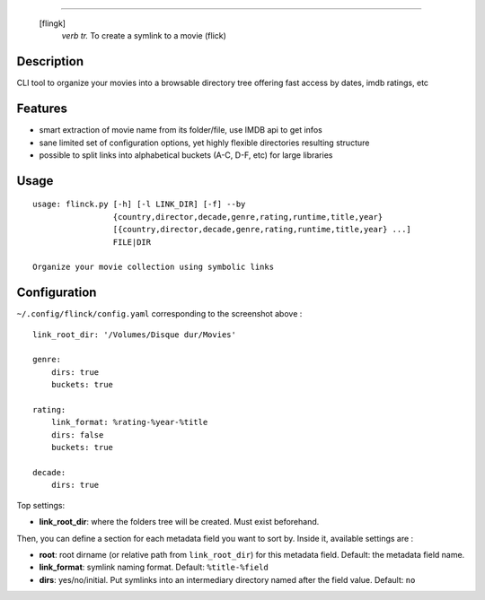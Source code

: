 .. image:: https://raw.githubusercontent.com/Kraymer/flinck/master/docs/_static/logo.png
=====================

     [flingk]
       *verb tr.* To create a symlink to a movie (flick)


Description
-----------

CLI tool to organize your movies into a browsable directory tree offering fast access by dates, imdb ratings, etc

.. image:: https://raw.githubusercontent.com/Kraymer/flinck/master/docs/_static/screenshot.png

Features
--------

- smart extraction of movie name from its folder/file, use IMDB api to get infos
- sane limited set of configuration options, yet highly flexible directories resulting structure
- possible to split links into alphabetical buckets (A-C, D-F, etc) for large libraries

Usage
-----

::

    usage: flinck.py [-h] [-l LINK_DIR] [-f] --by
                     {country,director,decade,genre,rating,runtime,title,year}
                     [{country,director,decade,genre,rating,runtime,title,year} ...]
                     FILE|DIR

    Organize your movie collection using symbolic links


Configuration
-------------

``~/.config/flinck/config.yaml`` corresponding to the screenshot above : ::

    link_root_dir: '/Volumes/Disque dur/Movies'    

    genre:
        dirs: true
        buckets: true    

    rating:
        link_format: %rating-%year-%title
        dirs: false
        buckets: true    

    decade:
        dirs: true

Top settings:  

- **link_root_dir**: where the folders tree will be created. Must exist beforehand.

Then, you can define a section for each metadata field you want to sort by.  
Inside it, available settings are :

- **root**: root dirname (or relative path from ``link_root_dir``) for this metadata field. Default: the metadata field name.
- **link_format**: symlink naming format. Default: ``%title-%field``
- **dirs**: yes/no/initial. Put symlinks into an intermediary directory named after the field value. Default: ``no``




